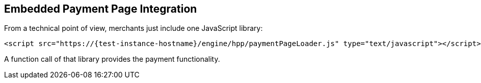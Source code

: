 [#PP_EPP_Integration]
== Embedded Payment Page Integration

From a technical point of view, merchants just include one JavaScript library:

[source,html,subs=attributes+]
----
<script src="https://{test-instance-hostname}/engine/hpp/paymentPageLoader.js" type="text/javascript"></script>
----

ifdef::env-wirecard[]
A function call of that library provides the payment functionality:

[source,js,subs=attributes+]
----
{payment-page-function}.embeddedPay(requestedData);
----


Or call a different name library with same functionality:

[source,js,subs=attributes+]
----
ElasticPaymentPage.embeddedPay(requestedData);
----
endif::[]

ifndef::env-wirecard[]
A function call of that library provides the payment functionality.
endif::[]
